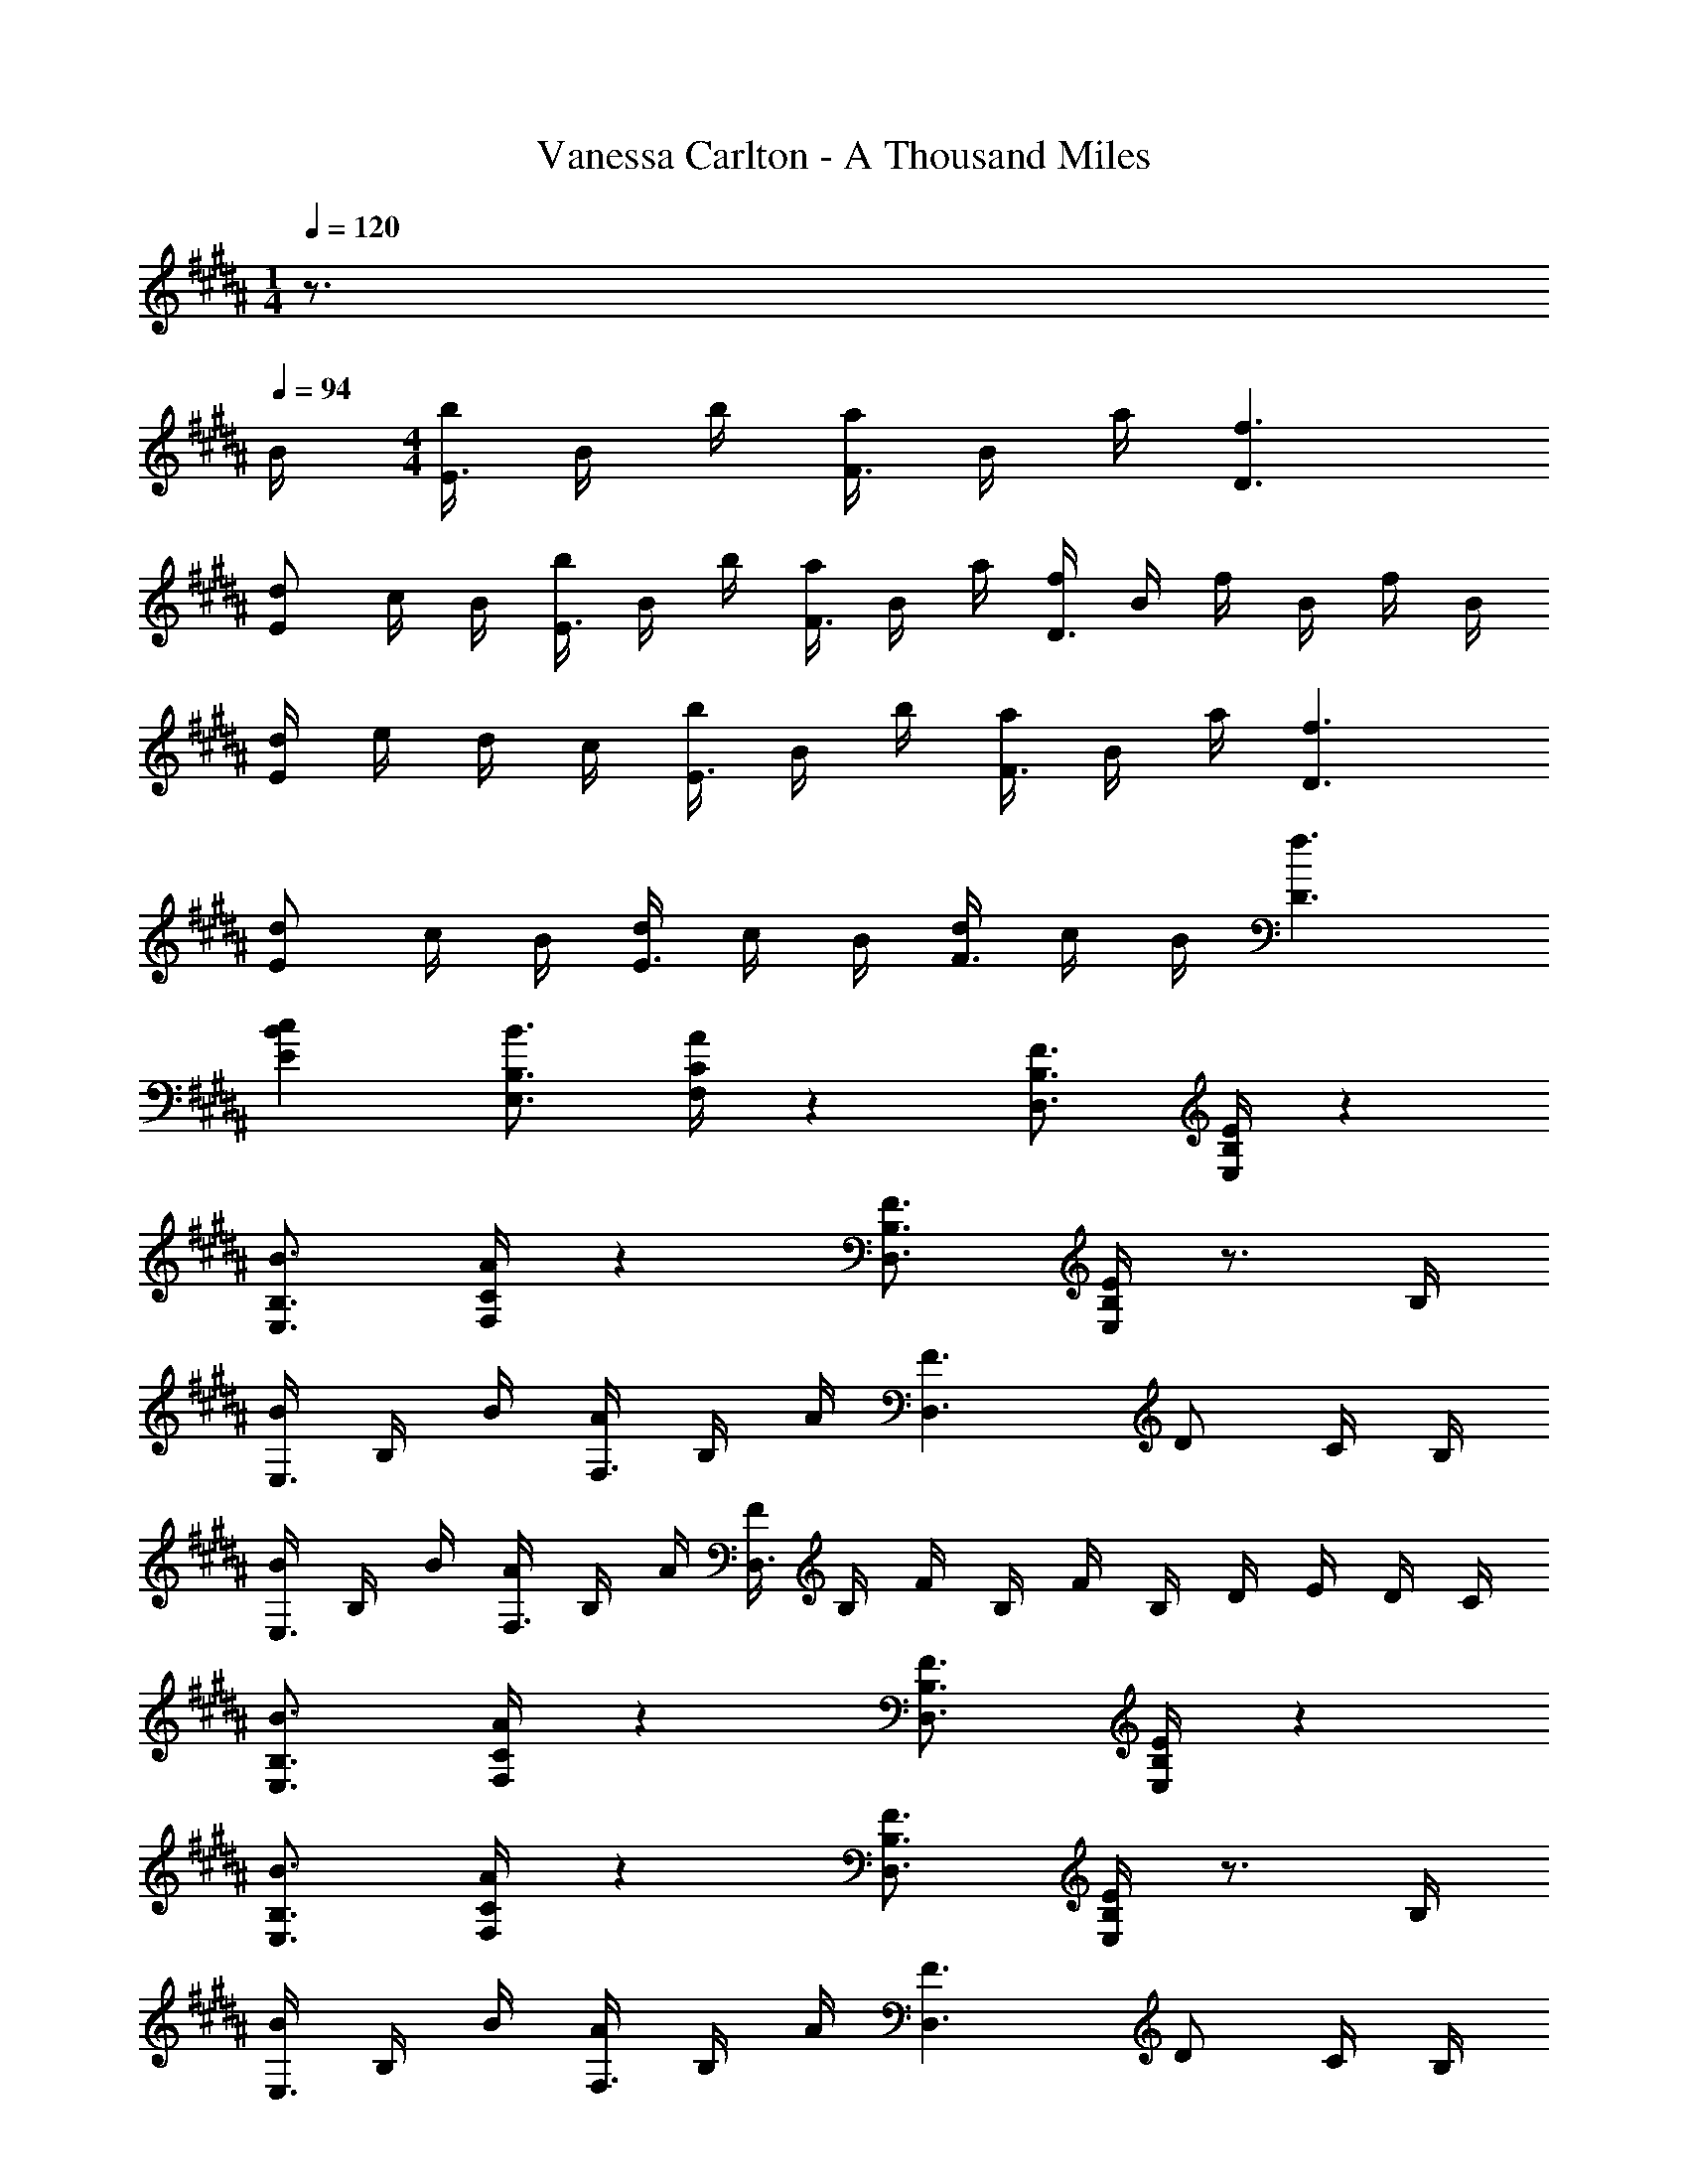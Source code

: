 X: 1
T: Vanessa Carlton - A Thousand Miles
Z: ABC Generated by Starbound Composer
L: 1/8
M: 1/4
Q: 1/4=120
K: B
z3/2 
Q: 1/4=94
B/2 
M: 4/4
[b/2E3/2] B/2 b/2 [a/2F3/2] B/2 a/2 [f3D3] 
[dE2] c/2 B/2 [b/2E3/2] B/2 b/2 [a/2F3/2] B/2 a/2 [f/2D3] B/2 f/2 B/2 f/2 B/2 
[d/2E2] e/2 d/2 c/2 [b/2E3/2] B/2 b/2 [a/2F3/2] B/2 a/2 [f3D3] 
[dE2] c/2 B/2 [d/2E3/2] c/2 B/2 [d/2F3/2] c/2 B/2 [f3D3] 
[c2B2E2] [B3/2B,3/2E,3/2] [A/2C/2F,/2] z2 [F3/2B,3/2D,3/2] [E/2B,/2E,/2] z2 
[B3/2B,3/2E,3/2] [A/2C/2F,/2] z2 [F3/2B,3/2D,3/2] [E/2B,/2E,/2] z3/2 B,/2 
[B/2E,3/2] B,/2 B/2 [A/2F,3/2] B,/2 A/2 [F3D,3] D C/2 B,/2 
[B/2E,3/2] B,/2 B/2 [A/2F,3/2] B,/2 A/2 [F/2D,3] B,/2 F/2 B,/2 F/2 B,/2 D/2 E/2 D/2 C/2 
[B3/2B,3/2E,3/2] [A/2C/2F,/2] z2 [F3/2B,3/2D,3/2] [E/2B,/2E,/2] z2 
[B3/2B,3/2E,3/2] [A/2C/2F,/2] z2 [F3/2B,3/2D,3/2] [E/2B,/2E,/2] z3/2 B,/2 
[B/2E,3/2] B,/2 B/2 [A/2F,3/2] B,/2 A/2 [F3D,3] D C/2 B,/2 
[B/2E,3/2] B,/2 B/2 [A/2F,3/2] B,/2 A/2 [F/2D,3] B,/2 F/2 B,/2 F/2 B,/2 D/2 E/2 D/2 C/2 
[B/2F/2E/2E,3/2E,,3/2] [B/2F/2E/2] [B/2F/2E/2] [d/2B/2F/2E/2F,3/2F,,3/2] [d/2B/2F/2E/2] [d/2B/2F/2E/2] [cFCD,D,,] z4 
[B/2F/2E/2E,3/2E,,3/2] [B/2F/2E/2] [B/2F/2E/2] [d/2B/2F/2E/2F,3/2F,,3/2] [d/2B/2F/2E/2] [d/2B/2F/2E/2] [cFCD,D,,] z4 
[B/2F/2E/2E,3/2E,,3/2] [B/2F/2E/2] [B/2F/2E/2] [d/2B/2F/2E/2F,3/2F,,3/2] [d/2B/2F/2E/2] [d/2B/2F/2E/2] [cFCD,D,,] z4 
[B,4E,,4F8] [A,4F,,4] 
[A3/2E,,4] B3/2 [fF] [A3/2F,,4] B3/2 [fF] 
[A3/2D,,4] B3/2 [fF] [A3/2E,,4] B3/2 [fF] 
[A3/2E,4E,,4] B3/2 [fF] [A3/2F,4F,,4] B3/2 [fF] 
[A3/2D,3D,,3] B3/2 [B,,/2fF] D,,/2 [A3/2E,,3/2] [E,/2B3/2] B,, [fFE,,] 
[A3/2F3/2E,3/2E,,3/2] [B3/2E,3/2E,,3/2] [fFE,E,,] [A3/2F3/2F,3/2F,,3/2] [B3/2F,3/2F,,3/2] [fFF,F,,] 
[A3/2F3/2D,3/2D,,3/2] [B3/2D,3/2D,,3/2] [fFD,D,,] [A3/2F3/2E,3/2E,,3/2] [B3/2E,3/2E,,3/2] [fFE,E,,] 
[b3f3B3G,,3] [c'3f3c3A,,3] [a8f8A8F,,8] z3/2 
B/2 [b/2E,3/2E,,3/2] B/2 b/2 [a/2F,3/2F,,3/2] B/2 a/2 [f3D,3D,,3] [dE,2E,,2] c/2 
B/2 [b/2E,3/2E,,3/2] B/2 b/2 [a/2F,3/2F,,3/2] B/2 a/2 [f/2D,3D,,3] B/2 f/2 B/2 f/2 B/2 [d/2E,2E,,2] e/2 d/2 
c/2 [B3/2B,3/2E,3/2] [A/2C/2F,/2] z2 [F3/2B,3/2D,3/2] [E/2B,/2E,/2] z2 
[B3/2B,3/2E,3/2] [A/2C/2F,/2] z2 [F3/2B,3/2D,3/2] [E/2B,/2E,/2] z3/2 B,/2 
[B/2E,3/2] B,/2 B/2 [A/2F,3/2] B,/2 A/2 [F3D,3] D C/2 B,/2 
[B/2E,3/2] B,/2 B/2 [A/2F,3/2] B,/2 A/2 [F/2D,3] B,/2 F/2 B,/2 F/2 B,/2 D/2 E/2 D/2 C/2 
[B3/2B,3/2E,3/2] [A/2C/2F,/2] z2 [F3/2B,3/2D,3/2] [E/2B,/2E,/2] z2 
[B3/2B,3/2E,3/2] [A/2C/2F,/2] z2 [F3/2B,3/2D,3/2] [E/2B,/2E,/2] z3/2 B,/2 
[B/2E,3/2] B,/2 B/2 [A/2F,3/2] B,/2 A/2 [F3D,3] D C/2 B,/2 
[B/2E,3/2] B,/2 B/2 [A/2F,3/2] B,/2 A/2 [F/2D,3] B,/2 F/2 B,/2 F/2 B,/2 D/2 E/2 D/2 C/2 
[B/2F/2E/2E,3/2E,,3/2] [B/2F/2E/2] [B/2F/2E/2] [d/2B/2F/2E/2F,3/2F,,3/2] [d/2B/2F/2E/2] [d/2B/2F/2E/2] [cFCD,D,,] z4 
[B/2F/2E/2E,3/2E,,3/2] [B/2F/2E/2] [B/2F/2E/2] [d/2B/2F/2E/2F,3/2F,,3/2] [d/2B/2F/2E/2] [d/2B/2F/2E/2] [cFCD,D,,] z4 
[B/2F/2E/2E,3/2E,,3/2] [B/2F/2E/2] [B/2F/2E/2] [d/2B/2F/2E/2F,3/2F,,3/2] [d/2B/2F/2E/2] [d/2B/2F/2E/2] [cFCD,D,,] z4 
[B,4E,,4F8] [A,4F,,4] 
[A3/2E,,4] B3/2 [fF] [A3/2F,,4] B3/2 [fF] 
[A3/2D,,4] B3/2 [fF] [A3/2E,,4] B3/2 [fF] 
[A3/2E,4E,,4] B3/2 [fF] [A3/2F,4F,,4] B3/2 [fF] 
[A3/2D,3D,,3] B3/2 [B,,/2fF] D,,/2 [A3/2E,,3/2] [E,/2B3/2] B,, [fFE,,] 
[A3/2F3/2E,3/2E,,3/2] [B3/2E,3/2E,,3/2] [fFE,E,,] [A3/2F3/2F,3/2F,,3/2] [B3/2F,3/2F,,3/2] [fFF,F,,] 
[A3/2F3/2D,3/2D,,3/2] [B3/2D,3/2D,,3/2] [fFD,D,,] [A3/2F3/2E,3/2E,,3/2] [B3/2E,3/2E,,3/2] [fFE,E,,] 
[b3f3B3G,,3] [c'3f3c3A,,3] [a8f8A8F,,8] z3/2 
B/2 [b/2E,3/2E,,3/2] B/2 b/2 [a/2F,3/2F,,3/2] B/2 a/2 [f3D,3D,,3] [dE,2E,,2] c/2 
B/2 [b/2E,3/2E,,3/2] B/2 b/2 [a/2F,3/2F,,3/2] B/2 a/2 [f/2D,3D,,3] B/2 f/2 B/2 f/2 B/2 [d/2E,2E,,2] e/2 d/2 
c/2 [b/2E,3/2E,,3/2] B/2 b/2 [a/2F,3/2F,,3/2] B/2 a/2 [f3D,3D,,3] [dE,2E,,2] c/2 
B/2 [d/2E,3/2E,,3/2] c/2 B/2 [d/2F,3/2F,,3/2] c/2 B/2 [f2A2D,2D,,2] [cE,3E,,3] c/2 d/2 c/2 
B/2 [c3/2A3/2F3/2C3/2G,3/2G,,3/2] [c3/2A3/2F3/2C3/2G,3/2G,,3/2] [cAFCG,G,,] [c3/2A3/2F3/2C3/2A,3/2A,,3/2] [c3/2A3/2F3/2C3/2A,3/2A,,3/2] [cAFCA,A,,] 
[c3/2A3/2F3/2B,3/2B,,3/2] [c3/2A3/2F3/2B,3/2B,,3/2] [cAFB,B,,] [c3/2A3/2F3/2C3/2C,3/2] [c3/2A3/2F3/2C3/2C,3/2] [cAFCC,] 
[c3/2A3/2F3/2C3/2G,3/2G,,3/2] [c3/2A3/2F3/2C3/2G,3/2G,,3/2] [cAFCG,G,,] [c3/2A3/2F3/2C3/2A,3/2A,,3/2] [c3/2A3/2F3/2C3/2A,3/2A,,3/2] [cAFCA,A,,] 
[c3/2A3/2F3/2B,3/2B,,3/2] [c3/2A3/2F3/2B,3/2B,,3/2] [cAFB,B,,] [c3/2A3/2F3/2C3/2C,3/2] [c3/2A3/2F3/2C3/2C,3/2] [cAFCC,] 
[c3/2A3/2F3/2C3/2G,3/2G,,3/2] [c3/2A3/2F3/2C3/2G,3/2G,,3/2] [cAFCG,G,,] [c3/2A3/2F3/2C3/2A,3/2A,,3/2] [c3/2A3/2F3/2C3/2A,3/2A,,3/2] [cAFCA,A,,] 
[c3/2A3/2F3/2B,3/2B,,3/2] [c3/2A3/2F3/2B,3/2B,,3/2] [cAFB,B,,] [c3/2A3/2F3/2C3/2C,3/2] [c3/2A3/2F3/2C3/2C,3/2] [cAFCC,] 
[a3/2f3/2A3/2G,3/2G,,3/2] [b3/2f3/2B3/2G,3/2G,,3/2] [cG,G,,] [a3/2f3/2A3/2A,3/2A,,3/2] [b3/2f3/2B3/2A,3/2A,,3/2] [c'9b9f9c9F,9F,,9] 
[B3/2B,3/2E,3/2] [A/2C/2F,/2] z2 [F3/2B,3/2D,3/2] [E/2B,/2E,/2] z2 
[B3/2B,3/2E,3/2] [A/2C/2F,/2] z2 [F3/2B,3/2D,3/2] [E/2B,/2E,/2] z3/2 B,/2 
[B/2E,3/2] B,/2 B/2 [A/2F,3/2] B,/2 A/2 [F3D,3] D C/2 B,/2 
[B/2E,3/2] B,/2 B/2 [A/2F,3/2] B,/2 A/2 [F/2D,3] B,/2 F/2 B,/2 F/2 B,/2 D/2 E/2 D/2 C/2 
[B3/2B,3/2E,3/2] [A/2C/2F,/2] z2 [F3/2B,3/2D,3/2] [E/2B,/2E,/2] z2 
[B3/2B,3/2E,3/2] [A/2C/2F,/2] z2 [F3/2B,3/2D,3/2] [E/2B,/2E,/2] z3/2 B,/2 
[B/2E,3/2] B,/2 B/2 [A/2F,3/2] B,/2 A/2 [F3D,3] D C/2 B,/2 
[B/2E,3/2] B,/2 B/2 [A/2F,3/2] B,/2 A/2 [F/2D,3] B,/2 F/2 B,/2 F/2 B,/2 D/2 E/2 D/2 C/2 
[B/2F/2E/2E,3/2E,,3/2] [B/2F/2E/2] [B/2F/2E/2] [d/2B/2F/2E/2F,3/2F,,3/2] [d/2B/2F/2E/2] [d/2B/2F/2E/2] [cFCD,D,,] z4 
[B/2F/2E/2E,3/2E,,3/2] [B/2F/2E/2] [B/2F/2E/2] [d/2B/2F/2E/2F,3/2F,,3/2] [d/2B/2F/2E/2] [d/2B/2F/2E/2] [cFCD,D,,] z4 
[B/2F/2E/2E,3/2E,,3/2] [B/2F/2E/2] [B/2F/2E/2] [d/2B/2F/2E/2F,3/2F,,3/2] [d/2B/2F/2E/2] [d/2B/2F/2E/2] [cFCD,D,,] z4 
[B,4E,,4F8] [A,4F,,4] 
[A3/2E,,4] B3/2 [fF] [A3/2F,,4] B3/2 [fF] 
[A3/2D,,4] B3/2 [fF] [A3/2E,,4] B3/2 [fF] 
[A3/2E,4E,,4] B3/2 [fF] [A3/2F,4F,,4] B3/2 [fF] 
[A3/2D,3D,,3] B3/2 [B,,/2fF] D,,/2 [A3/2E,,3/2] [E,/2B3/2] B,, [fFE,,] 
[A3/2F3/2E,3/2E,,3/2] [B3/2E,3/2E,,3/2] [fFE,E,,] [A3/2F3/2F,3/2F,,3/2] [B3/2F,3/2F,,3/2] [fFF,F,,] 
[A3/2F3/2D,3/2D,,3/2] [B3/2D,3/2D,,3/2] [fFD,D,,] [A3/2F3/2E,3/2E,,3/2] [B3/2E,3/2E,,3/2] [fFE,E,,] 
[b3f3B3G,,3] [c'3f3c3A,,3] [a8f8A8F,,8] z3/2 
B/2 [b/2E,3/2E,,3/2] B/2 b/2 [a/2F,3/2F,,3/2] B/2 a/2 [f3D,3D,,3] [dE,2E,,2] c/2 
B/2 [b/2E,3/2E,,3/2] B/2 b/2 [a/2F,3/2F,,3/2] B/2 a/2 [f/2D,3D,,3] B/2 f/2 B/2 f/2 B/2 [d/2E,2E,,2] e/2 d/2 
c/2 [b/2E,3/2E,,3/2] B/2 b/2 [a/2F,3/2F,,3/2] B/2 a/2 [f3D,3D,,3] [dE,2E,,2] c/2 
B/2 [d/2E,3/2E,,3/2] c/2 B/2 [d/2F,3/2F,,3/2] c/2 B/2 [f2A2D,2D,,2] [cE,3E,,3] c/2 d/2 c/2 
B/2 [c3/2A3/2F3/2C3/2G,3/2G,,3/2] [c3/2A3/2F3/2C3/2G,3/2G,,3/2] [cAFCG,G,,] [c3/2A3/2F3/2C3/2A,3/2A,,3/2] [c3/2A3/2F3/2C3/2A,3/2A,,3/2] [cAFCA,A,,] 
[c3/2A3/2F3/2B,3/2B,,3/2] [c3/2A3/2F3/2B,3/2B,,3/2] [cAFB,B,,] [c3/2A3/2F3/2C3/2C,3/2] [c3/2A3/2F3/2C3/2C,3/2] [cAFCC,] 
[c3/2A3/2F3/2C3/2G,3/2G,,3/2] [c3/2A3/2F3/2C3/2G,3/2G,,3/2] [cAFCG,G,,] [c3/2A3/2F3/2C3/2A,3/2A,,3/2] [c3/2A3/2F3/2C3/2A,3/2A,,3/2] [cAFCA,A,,] 
[c3/2A3/2F3/2B,3/2B,,3/2] [c3/2A3/2F3/2B,3/2B,,3/2] [cAFB,B,,] [c3/2A3/2F3/2C3/2C,3/2] [c3/2A3/2F3/2C3/2C,3/2] [cAFCC,] 
[c3/2A3/2F3/2C3/2G,3/2G,,3/2] [c3/2A3/2F3/2C3/2G,3/2G,,3/2] [cAFCG,G,,] [c3/2A3/2F3/2C3/2A,3/2A,,3/2] [c3/2A3/2F3/2C3/2A,3/2A,,3/2] [cAFCA,A,,] 
[c3/2A3/2F3/2B,3/2B,,3/2] [c3/2A3/2F3/2B,3/2B,,3/2] [cAFB,B,,] [c3/2A3/2F3/2C3/2C,3/2] [c3/2A3/2F3/2C3/2C,3/2] [cAFCC,] 
[a3/2f3/2A3/2G,3/2G,,3/2] [b3/2f3/2B3/2G,3/2G,,3/2] [cG,G,,] [a3/2f3/2A3/2A,3/2A,,3/2] [b3/2f3/2B3/2A,3/2A,,3/2] [c'9b9f9c9F,9F,,9] 
[B/2F/2E/2E,3/2E,,3/2] [B/2F/2E/2] [B/2F/2E/2] [d/2B/2F/2E/2F,3/2F,,3/2] [d/2B/2F/2E/2] [d/2B/2F/2E/2] [cFCD,D,,] z [bB] [d'd] [c'c] 
M: 2/4
[b4f4B4E,,4] 
M: 4/4
[a8f8A8F,,8] 
[A3/2F3/2E4] B3/2 [fF] [A3/2F4] B3/2 [fF] 
[A3/2D4] B3/2 [fF] [A3/2E4] B3/2 [fF] 
[A3/2F3/2E4] B3/2 [fF] [A3/2F3/2F4] B3/2 [fF] 
[A3/2F3/2D4] B3/2 [fF] [A3/2F3/2E4] B3/2 [fF] 
[b3f3B3G,,3] [c'3f3c3A,,3] [F,2F,,2a10f10A10] 
[F,F,,] [F,F,,] [F,F,,] [F,F,,] [F,F,,] [F,F,,] [F,F,,] [F,F,,] 
[A3/2E,3/2E,,3/2] [B3/2E,3/2E,,3/2] [fFE,E,,] [A3/2F,3/2F,,3/2] [B3/2F,3/2F,,3/2] [fFF,F,,] 
[A3/2D,3/2D,,3/2] [B3/2D,3/2D,,3/2] [fFD,D,,] [A3/2E,3/2E,,3/2] [B3/2E,3/2E,,3/2] [fFE,E,,] 
[A3/2E,3/2E,,3/2] [B3/2E,3/2E,,3/2] [fFE,E,,] [A3/2F,3/2F,,3/2] [B3/2F,3/2F,,3/2] [fFF,F,,] 
[A3/2D,3/2D,,3/2] [B3/2D,3/2D,,3/2] [fFD,D,,] [A3/2E,3/2E,,3/2] [B3/2E,3/2E,,3/2] [fFE,E,,] 
[A3/2F3/2E,3/2E,,3/2] [B3/2E,3/2E,,3/2] [fFE,E,,] [A3/2F3/2F,3/2F,,3/2] [B3/2F,3/2F,,3/2] [fFF,F,,] 
[A3/2F3/2D,3/2D,,3/2] [B3/2D,3/2D,,3/2] [fFD,D,,] [A3/2F3/2E,3/2E,,3/2] [B3/2E,3/2E,,3/2] [fFE,E,,] 
[b3f3B3G,,3] [c'3f3c3A,,3] [a10f10A10F,,10] 
[B3F3G,3] [c3F3A,3] [A8F8C10F,10] 
[A3/2F3/2] B/2 [b/2E3/2] B/2 b/2 [a/2F3/2] B/2 a/2 [f3D3] 
[dE2] c/2 B/2 [b/2E3/2] B/2 b/2 [a/2F3/2] B/2 a/2 [f/2D3] B/2 f/2 B/2 f/2 B/2 
[d/2E2] e/2 d/2 c/2 [b/2E3/2] B/2 b/2 [a/2F3/2] B/2 a/2 [f3D3] 
[dE2] c/2 B/2 [d/2E3/2] c/2 B/2 [d/2F3/2] c/2 B/2 [f3D3] 
[c4B4E4B,4] 
